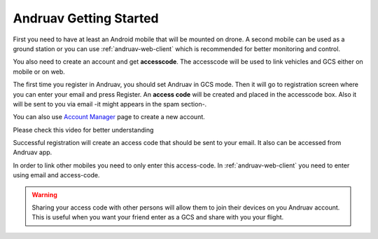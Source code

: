 .. _andruav-getting-started:


=======================
Andruav Getting Started
=======================

First you need to have at least an Android mobile that will be mounted on drone. A second mobile can be used as a ground station or you can use :ref:`andruav-web-client` which is recommended for better monitoring and control.

You also need to create an account and get **accesscode**. 
The accesscode will be used to link vehicles and GCS either on mobile or on web.

The first time you register in Andruav, you should set Andruav in GCS mode. 
Then it will go to registration screen where you can enter your email and press Register. An **access code** will be created and placed in the accesscode box. Also it will be sent to you via email -it might appears in the spam section-. 

You can also use `Account Manager <http://cloud.ardupilot.org:8001/accounts.html>`_ page to create a new account.

Please check this video for better understanding 
    
.. youtube:: https://www.youtube.com/watch?v=sytNIby_Pe8


Successful registration will create an access code that should be sent to your email. It also can be accessed from Andruav app.

In order to link other mobiles you need to only enter this access-code. In :ref:`andruav-web-client` you need to enter using email and access-code.

.. warning::
    Sharing your access code with other persons will allow them to join their devices on you Andruav account. This is useful when you want your friend enter as a GCS and share with you your flight.
